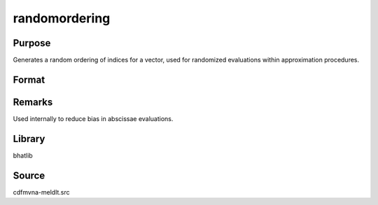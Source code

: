 randomordering
==============================================

Purpose
----------------

Generates a random ordering of indices for a vector, used for randomized evaluations within approximation procedures.

Format
----------------
.. function:: idx = randomordering(N)

    :param N: Number of elements to order.
    :type N: scalar

    :return idx: Randomly ordered indices.
    :rtype idx: Nx1 vector

Remarks
------------

Used internally to reduce bias in abscissae evaluations.

Library
-------

bhatlib

Source
------

cdfmvna-meldlt.src